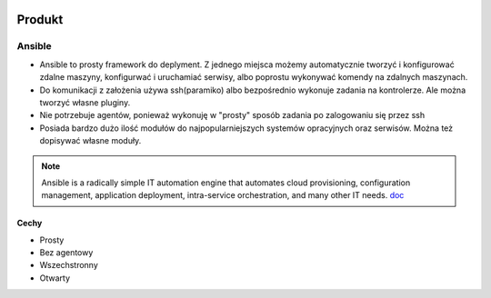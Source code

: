 .. image:: ansible_logo.png
   :scale: 50 %
   :alt: alternate text
   :align: right

Produkt
********

Ansible
========



- Ansible to prosty framework do deplyment. Z jednego miejsca możemy automatycznie tworzyć i konfigurować zdalne maszyny, konfigurwać i uruchamiać serwisy, albo poprostu wykonywać komendy na zdalnych maszynach.

- Do komunikacji z założenia używa ssh(paramiko) albo bezpośrednio wykonuje zadania na kontrolerze. Ale można tworzyć własne pluginy.

- Nie potrzebuje agentów, ponieważ wykonuję w "prosty" sposób zadania po zalogowaniu się przez ssh

- Posiada bardzo dużo ilość modułów do najpopularniejszych systemów opracyjnych oraz serwisów. Można też dopisywać własne moduły.


.. note::

   Ansible is a radically simple IT automation engine that automates cloud provisioning, configuration management, application deployment, intra-service orchestration, and many other IT needs.
   `doc`_

.. _doc: https://www.ansible.com/overview/how-ansible-works

Cechy
------

- Prosty
- Bez agentowy
- Wszechstronny
- Otwarty


